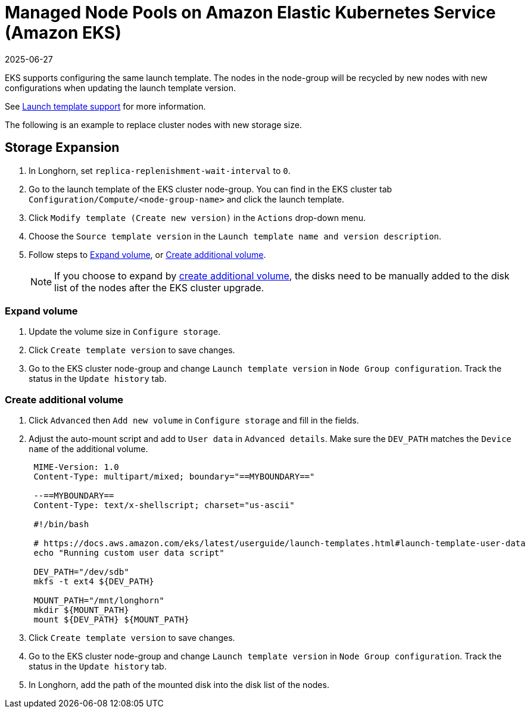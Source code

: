 = Managed Node Pools on Amazon Elastic Kubernetes Service (Amazon EKS)
:revdate: 2025-06-27
:page-revdate: {revdate}
:current-version: {page-component-version}

EKS supports configuring the same launch template. The nodes in the node-group will be recycled by new nodes with new configurations when updating the launch template version.

See https://docs.aws.amazon.com/eks/latest/userguide/launch-templates.html[Launch template support] for more information.

The following is an example to replace cluster nodes with new storage size.

== Storage Expansion

. In Longhorn, set `replica-replenishment-wait-interval` to `0`.
. Go to the launch template of the EKS cluster node-group. You can find in the EKS cluster tab `Configuration/Compute/<node-group-name>` and click the launch template.
. Click `Modify template (Create new version)` in the `Actions` drop-down menu.
. Choose the `Source template version` in the `Launch template name and version description`.
. Follow steps to <<_expand_volume,Expand volume>>, or <<_create_additional_volume,Create additional volume>>.
+
NOTE: If you choose to expand by <<_create_additional_volume,create additional volume>>, the disks need to be manually added to the disk list of the nodes after the EKS cluster upgrade.

=== Expand volume

. Update the volume size in `Configure storage`.
. Click `Create template version` to save changes.
. Go to the EKS cluster node-group and change `Launch template version` in `Node Group configuration`. Track the status in the `Update history` tab.

=== Create additional volume

. Click `Advanced` then `Add new volume` in `Configure storage` and fill in the fields.
. Adjust the auto-mount script and add to `User data` in `Advanced details`. Make sure the `DEV_PATH` matches the `Device name` of the additional volume.
+
----
 MIME-Version: 1.0
 Content-Type: multipart/mixed; boundary="==MYBOUNDARY=="

 --==MYBOUNDARY==
 Content-Type: text/x-shellscript; charset="us-ascii"

 #!/bin/bash

 # https://docs.aws.amazon.com/eks/latest/userguide/launch-templates.html#launch-template-user-data
 echo "Running custom user data script"

 DEV_PATH="/dev/sdb"
 mkfs -t ext4 ${DEV_PATH}

 MOUNT_PATH="/mnt/longhorn"
 mkdir ${MOUNT_PATH}
 mount ${DEV_PATH} ${MOUNT_PATH}
----

. Click `Create template version` to save changes.
. Go to the EKS cluster node-group and change `Launch template version` in `Node Group configuration`. Track the status in the `Update history` tab.
. In Longhorn, add the path of the mounted disk into the disk list of the nodes.
